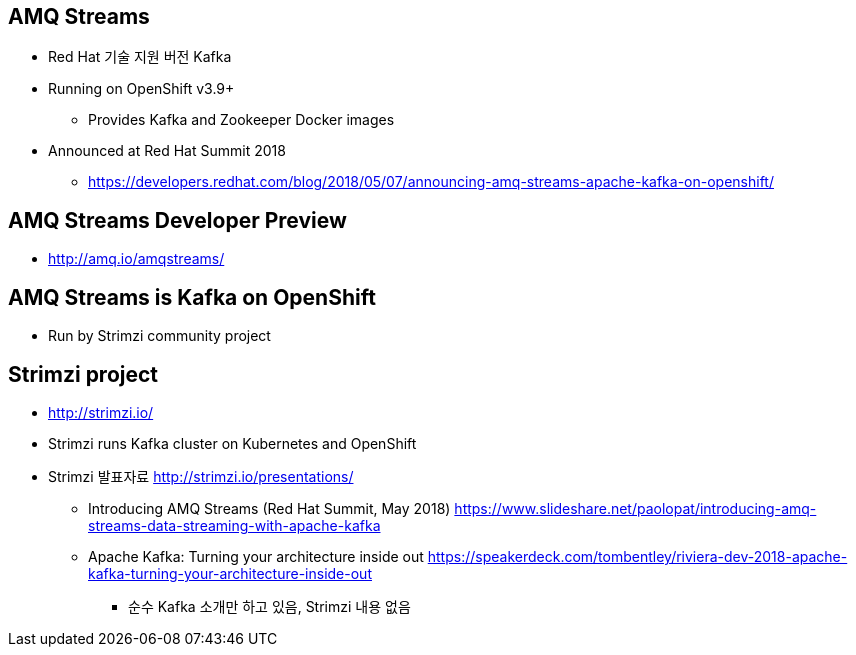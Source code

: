 == AMQ Streams
* Red Hat 기술 지원 버전 Kafka
* Running on OpenShift v3.9+
** Provides Kafka and Zookeeper Docker images
* Announced at Red Hat Summit 2018
** https://developers.redhat.com/blog/2018/05/07/announcing-amq-streams-apache-kafka-on-openshift/

== AMQ Streams Developer Preview
* http://amq.io/amqstreams/

== AMQ Streams is Kafka on OpenShift
* Run by Strimzi community project

== Strimzi project
* http://strimzi.io/
* Strimzi runs Kafka cluster on Kubernetes and OpenShift
* Strimzi 발표자료 http://strimzi.io/presentations/
** Introducing AMQ Streams (Red Hat Summit, May 2018)
 https://www.slideshare.net/paolopat/introducing-amq-streams-data-streaming-with-apache-kafka
** Apache Kafka: Turning your architecture inside out https://speakerdeck.com/tombentley/riviera-dev-2018-apache-kafka-turning-your-architecture-inside-out
*** 순수 Kafka 소개만 하고 있음, Strimzi 내용 없음